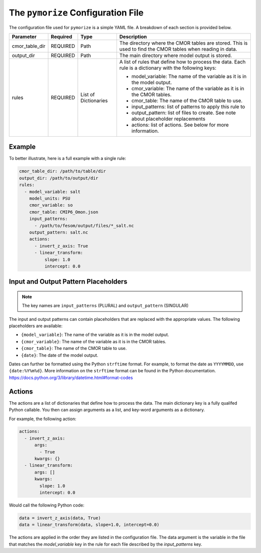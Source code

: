 ===================================
The ``pymorize`` Configuration File
===================================

The configuration file used for ``pymorize`` is a simple YAML file. A breakdown of each section is provided below.

+----------------+----------+--------------+-------------------------------------------------------------+
| Parameter      | Required | Type         | Description                                                 |
+================+==========+==============+=============================================================+
| cmor_table_dir | REQUIRED | Path         | The directory where the CMOR tables are stored. This is     |
|                |          |              | used to find the CMOR tables when reading in data.          |
+----------------+----------+--------------+-------------------------------------------------------------+
| output_dir     | REQUIRED | Path         | The main directory where model output is stored.            |
+----------------+----------+--------------+-------------------------------------------------------------+
| rules          | REQUIRED | List of      | A list of rules that define how to process the data.        |
|                |          | Dictionaries | Each rule is a dictionary with the following keys:          |
|                |          |              |                                                             |
|                |          |              | - model_variable: The name of the variable as it is in the  |
|                |          |              |   model output.                                             |
|                |          |              | - cmor_variable: The name of the variable as it is in the   |
|                |          |              |   CMOR tables.                                              |
|                |          |              | - cmor_table: The name of the CMOR table to use.            |
|                |          |              | - input_patterns: list of patterns to apply this rule to    |
|                |          |              | - output_pattern: list of files to create. See note about   |
|                |          |              |   placeholder replacements                                  |
|                |          |              | - actions: list of actions. See below for more information. |
|                |          |              |                                                             |
+----------------+----------+--------------+-------------------------------------------------------------+

Example
-------
To better illustrate, here is a full example with a single rule:

.. code-block:: yaml

  cmor_table_dir: /path/to/table/dir
  output_dir: /path/to/output/dir
  rules:
    - model_variable: salt
      model_units: PSU
      cmor_variable: so
      cmor_table: CMIP6_Omon.json
      input_patterns:
        - /path/to/fesom/output/files/*_salt.nc
      output_pattern: salt.nc
      actions:
        - invert_z_axis: True
        - linear_transform:
            slope: 1.0
            intercept: 0.0

Input and Output Pattern Placeholders
-------------------------------------

.. note:: The key names are ``input_patterns`` (PLURAL) and ``output_pattern`` (SINGULAR)

The input and output patterns can contain placeholders that are replaced with the appropriate values. The following placeholders are available:

* ``{model_variable}``: The name of the variable as it is in the model output.
* ``{cmor_variable}``: The name of the variable as it is in the CMOR tables.
* ``{cmor_table}``: The name of the CMOR table to use.
* ``{date}``: The date of the model output.

Dates can further be formatted using the Python ``strftime`` format. For example, to format the date as ``YYYYMMDD``, use ``{date:%Y%m%d}``. More information on the ``strftime`` format can be found in the Python documentation. https://docs.python.org/3/library/datetime.html#format-codes

Actions
-------

The actions are a list of dictionaries that define how to process the data. The main dictionary key is a fully qualifed Python callable. You then can assign arguments as a list, and key-word arguments as a dictionary.

For example, the following action:

.. code-block:: yaml

    actions:
      - invert_z_axis:
          args:
            - True
          kwargs: {}
      - linear_transform:
          args: []
          kwargs:
            slope: 1.0
            intercept: 0.0

Would call the following Python code:

.. code-block:: python

    data = invert_z_axis(data, True)
    data = linear_transform(data, slope=1.0, intercept=0.0)

The actions are applied in the order they are listed in the configuration file. The data argument is the variable in the file that matches the `model_variable` key in the rule for each file described by the `input_patterns` key.
